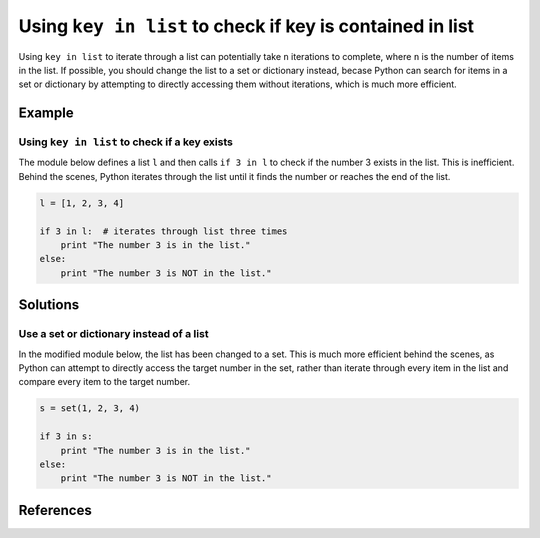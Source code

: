 Using ``key in list`` to check if key is contained in list
==========================================================

Using ``key in list`` to iterate through a list can potentially take ``n`` iterations to complete, where ``n`` is the number of items in the list. If possible, you should change the list to a set or dictionary instead, becase Python can search for items in a set or dictionary by attempting to directly accessing them without iterations, which is much more efficient.

Example
-------

Using ``key in list`` to check if a key exists
..............................................

The module below defines a list ``l`` and then calls ``if 3 in l`` to check if the number 3 exists in the list. This is inefficient. Behind the scenes, Python iterates through the list until it finds the number or reaches the end of the list.

.. code:: python

    l = [1, 2, 3, 4]
    
    if 3 in l:  # iterates through list three times
        print "The number 3 is in the list."
    else:
        print "The number 3 is NOT in the list."

Solutions
---------

Use a set or dictionary instead of a list
.........................................

In the modified module below, the list has been changed to a set. This is much more efficient behind the scenes, as Python can attempt to directly access the target number in the set, rather than iterate through every item in the list and compare every item to the target number.

.. code:: python

    s = set(1, 2, 3, 4)
    
    if 3 in s:
        print "The number 3 is in the list."
    else:
        print "The number 3 is NOT in the list."
    
References
----------
